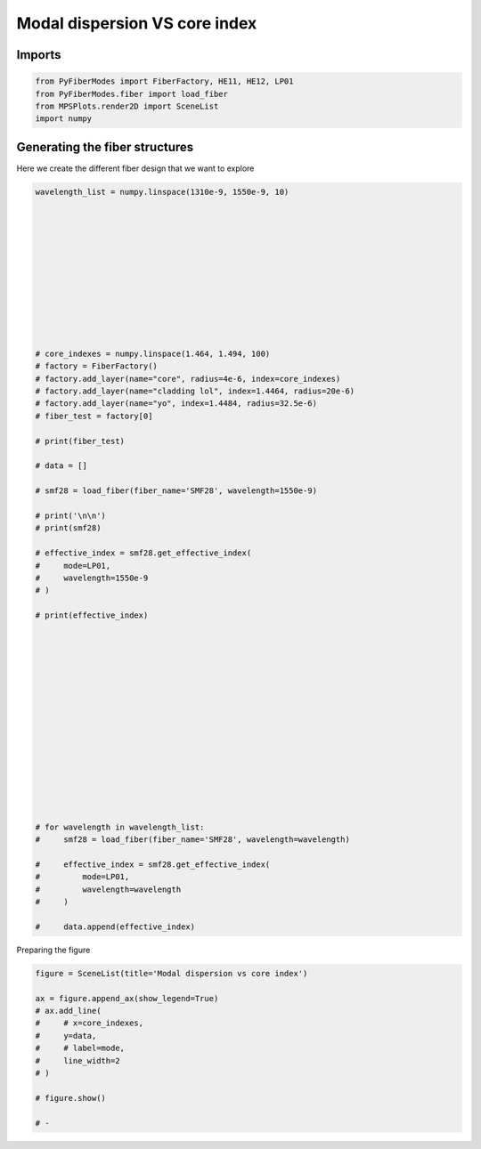 
.. DO NOT EDIT.
.. THIS FILE WAS AUTOMATICALLY GENERATED BY SPHINX-GALLERY.
.. TO MAKE CHANGES, EDIT THE SOURCE PYTHON FILE:
.. "gallery/plot_smf28.py"
.. LINE NUMBERS ARE GIVEN BELOW.

.. only:: html

    .. note::
        :class: sphx-glr-download-link-note

        :ref:`Go to the end <sphx_glr_download_gallery_plot_smf28.py>`
        to download the full example code

.. rst-class:: sphx-glr-example-title

.. _sphx_glr_gallery_plot_smf28.py:


Modal dispersion VS core index
==============================

.. GENERATED FROM PYTHON SOURCE LINES 8-10

Imports
~~~~~~~

.. GENERATED FROM PYTHON SOURCE LINES 10-15

.. code-block:: python3

    from PyFiberModes import FiberFactory, HE11, HE12, LP01
    from PyFiberModes.fiber import load_fiber
    from MPSPlots.render2D import SceneList
    import numpy








.. GENERATED FROM PYTHON SOURCE LINES 16-19

Generating the fiber structures
~~~~~~~~~~~~~~~~~~~~~~~~~~~~~~~
Here we create the different fiber design that we want to explore

.. GENERATED FROM PYTHON SOURCE LINES 19-80

.. code-block:: python3

    wavelength_list = numpy.linspace(1310e-9, 1550e-9, 10)












    # core_indexes = numpy.linspace(1.464, 1.494, 100)
    # factory = FiberFactory()
    # factory.add_layer(name="core", radius=4e-6, index=core_indexes)
    # factory.add_layer(name="cladding lol", index=1.4464, radius=20e-6)
    # factory.add_layer(name="yo", index=1.4484, radius=32.5e-6)
    # fiber_test = factory[0]

    # print(fiber_test)

    # data = []

    # smf28 = load_fiber(fiber_name='SMF28', wavelength=1550e-9)

    # print('\n\n')
    # print(smf28)

    # effective_index = smf28.get_effective_index(
    #     mode=LP01,
    #     wavelength=1550e-9
    # )

    # print(effective_index)
















    # for wavelength in wavelength_list:
    #     smf28 = load_fiber(fiber_name='SMF28', wavelength=wavelength)

    #     effective_index = smf28.get_effective_index(
    #         mode=LP01,
    #         wavelength=wavelength
    #     )

    #     data.append(effective_index)








.. GENERATED FROM PYTHON SOURCE LINES 81-82

Preparing the figure

.. GENERATED FROM PYTHON SOURCE LINES 82-95

.. code-block:: python3

    figure = SceneList(title='Modal dispersion vs core index')

    ax = figure.append_ax(show_legend=True)
    # ax.add_line(
    #     # x=core_indexes,
    #     y=data,
    #     # label=mode,
    #     line_width=2
    # )

    # figure.show()

    # -








.. rst-class:: sphx-glr-timing

   **Total running time of the script:** (0 minutes 0.001 seconds)


.. _sphx_glr_download_gallery_plot_smf28.py:

.. only:: html

  .. container:: sphx-glr-footer sphx-glr-footer-example




    .. container:: sphx-glr-download sphx-glr-download-python

      :download:`Download Python source code: plot_smf28.py <plot_smf28.py>`

    .. container:: sphx-glr-download sphx-glr-download-jupyter

      :download:`Download Jupyter notebook: plot_smf28.ipynb <plot_smf28.ipynb>`


.. only:: html

 .. rst-class:: sphx-glr-signature

    `Gallery generated by Sphinx-Gallery <https://sphinx-gallery.github.io>`_
